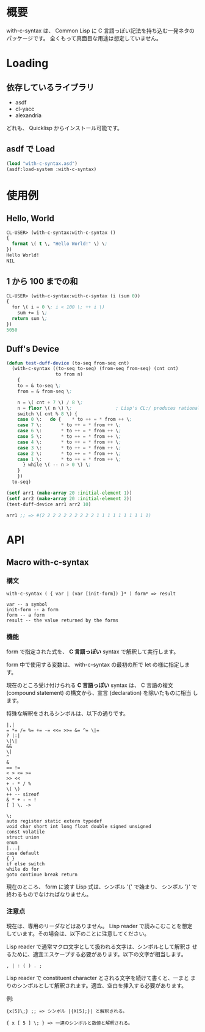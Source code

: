 # -*- mode: org -*-

* 概要
with-c-syntax は、 Common Lisp に C 言語っぽい記法を持ち込む一発ネタの
パッケージです。
全くもって真面目な用途は想定していません。

* Loading
** 依存しているライブラリ
- asdf
- cl-yacc
- alexandria

どれも、 Quicklisp からインストール可能です。

** asdf で Load 
#+BEGIN_SRC lisp
(load "with-c-syntax.asd")
(asdf:load-system :with-c-syntax)
#+END_SRC

* 使用例
** Hello, World
#+BEGIN_SRC lisp
CL-USER> (with-c-syntax:with-c-syntax ()
{
  format \( t \, "Hello World!" \) \;
})
Hello World!
NIL
#+END_SRC

** 1 から 100 までの和
#+BEGIN_SRC lisp
CL-USER> (with-c-syntax:with-c-syntax (i (sum 0))
{
  for \( i = 0 \; i < 100 \; ++ i \)
    sum += i \;
  return sum \;
})
5050
#+END_SRC

** Duff's Device
#+BEGIN_SRC lisp
(defun test-duff-device (to-seq from-seq cnt)
  (with-c-syntax ((to-seq to-seq) (from-seq from-seq) (cnt cnt)
                  to from n)
    {
    to = & to-seq \;
    from = & from-seq \;

    n = \( cnt + 7 \) / 8 \;
    n = floor \( n \) \;                ; Lisp's CL:/ produces rational
    switch \( cnt % 8 \) {
    case 0 \:	do {	* to ++ = * from ++ \;
    case 7 \:		* to ++ = * from ++ \;
    case 6 \:		* to ++ = * from ++ \;
    case 5 \:		* to ++ = * from ++ \;
    case 4 \:		* to ++ = * from ++ \;
    case 3 \:		* to ++ = * from ++ \;
    case 2 \:		* to ++ = * from ++ \;
    case 1 \:		* to ++ = * from ++ \;
      } while \( -- n > 0 \) \;
    }
    })
  to-seq)

(setf arr1 (make-array 20 :initial-element 1))
(setf arr2 (make-array 20 :initial-element 2))
(test-duff-device arr1 arr2 10)

arr1 ;; => #(2 2 2 2 2 2 2 2 2 2 1 1 1 1 1 1 1 1 1 1)
#+END_SRC

* API
** Macro with-c-syntax
*** 構文
#+BEGIN_EXAMPLE
with-c-syntax ( { var | (var [init-form]) }* ) form* => result

var -- a symbol
init-form -- a form
form -- a form
result -- the value returned by the forms
#+END_EXAMPLE

*** 機能
form で指定された式を、 *C 言語っぽい* syntax で解釈して実行します。

form 中で使用する変数は、 with-c-syntax の最初の所で let の様に指定しま
す。

現在のところ受け付けられる *C 言語っぽい* syntax は、 C 言語の複文
(compound statement) の構文から、宣言 (declaration) を除いたものに相当
します。

特殊な解釈をされるシンボルは、以下の通りです。
#+BEGIN_EXAMPLE
|,|
= *= /= %= += -= <<= >>= &= ^= \|=
? |:|
\|\|
&&
\|
^
&
== !=
< > <= >=
>> <<
+ - * / %
\( \)
++ -- sizeof
& * + - ~ !
[ ] \. ->

\;
auto register static extern typedef
void char short int long float double signed unsigned
const volatile
struct union
enum
|...|
case default
{ }
if else switch
while do for
goto continue break return
#+END_EXAMPLE

現在のところ、 form に渡す Lisp 式は、シンボル '{' で始まり、 シンボル
'}' で終わるものでなければなりません。

*** 注意点
現在は、専用のリーダなどはありません。 Lisp reader で読みこむことを想定
しています。その場合は、以下のことに注意してください。

Lisp reader で通常マクロ文字として扱われる文字は、シンボルとして解釈さ
せるために、適宜エスケープする必要があります。以下の文字が相当します。
#+BEGIN_EXAMPLE
, | : ( ) . ;
#+END_EXAMPLE

Lisp reader で constituent character とされる文字を続けて書くと、一まと
まりのシンボルとして解釈されます。適宜、空白を挿入する必要があります。

例:
#+BEGIN_EXAMPLE
{x[5]\;} ;; => シンボル |{X[5];}| と解釈される。

{ x [ 5 ] \; } => 一連のシンボルと数値と解釈される。
#+END_EXAMPLE

